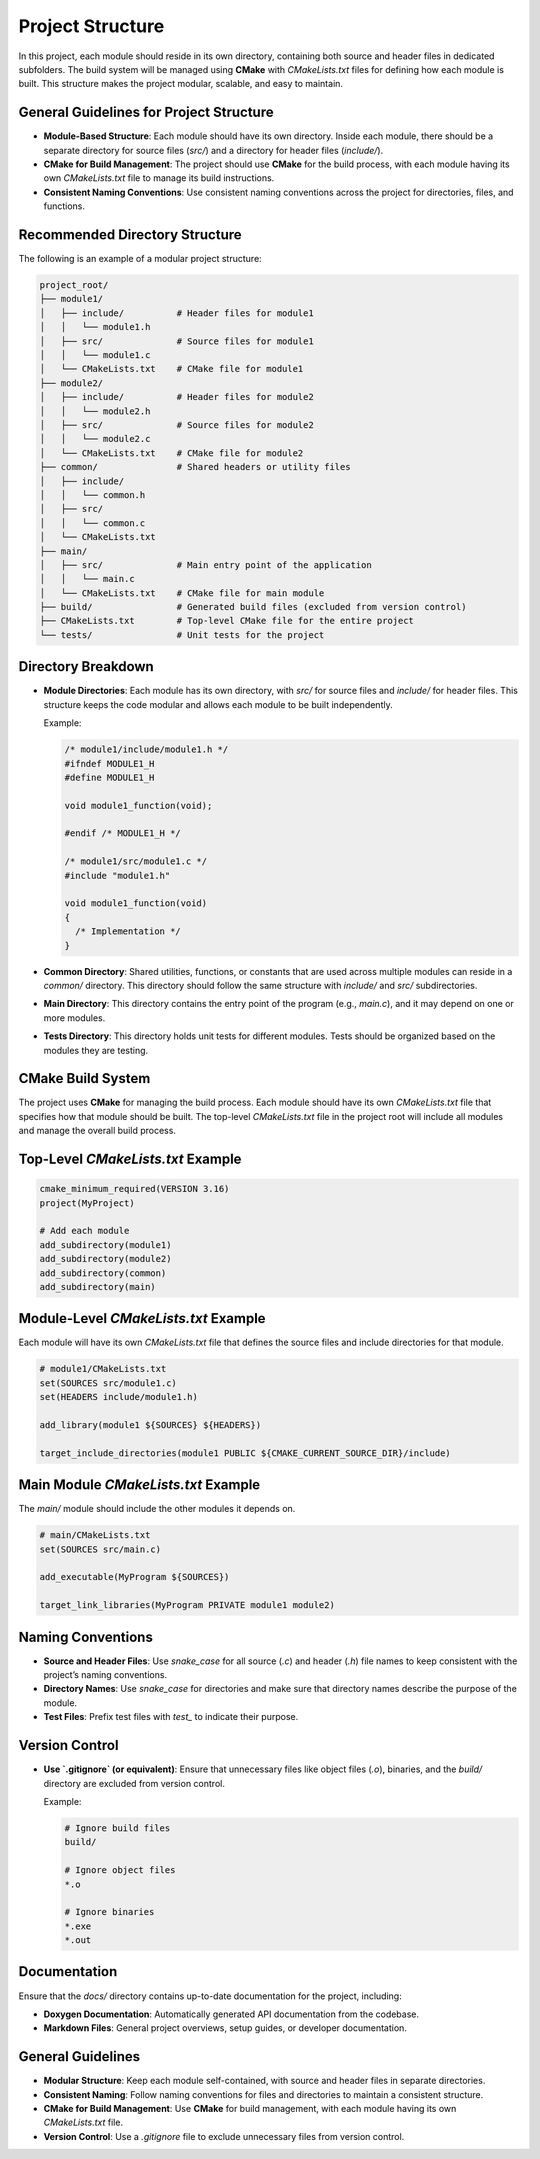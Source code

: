Project Structure
=================

In this project, each module should reside in its own directory, containing both source and header files in dedicated subfolders. The build system will be managed using **CMake** with `CMakeLists.txt` files for defining how each module is built. This structure makes the project modular, scalable, and easy to maintain.

General Guidelines for Project Structure
----------------------------------------

- **Module-Based Structure**: Each module should have its own directory. Inside each module, there should be a separate directory for source files (`src/`) and a directory for header files (`include/`).

- **CMake for Build Management**: The project should use **CMake** for the build process, with each module having its own `CMakeLists.txt` file to manage its build instructions.

- **Consistent Naming Conventions**: Use consistent naming conventions across the project for directories, files, and functions.

Recommended Directory Structure
-------------------------------

The following is an example of a modular project structure:

.. code-block::

    project_root/
    ├── module1/
    │   ├── include/          # Header files for module1
    │   │   └── module1.h
    │   ├── src/              # Source files for module1
    │   │   └── module1.c
    │   └── CMakeLists.txt    # CMake file for module1
    ├── module2/
    │   ├── include/          # Header files for module2
    │   │   └── module2.h
    │   ├── src/              # Source files for module2
    │   │   └── module2.c
    │   └── CMakeLists.txt    # CMake file for module2
    ├── common/               # Shared headers or utility files
    │   ├── include/
    │   │   └── common.h
    │   ├── src/
    │   │   └── common.c
    │   └── CMakeLists.txt
    ├── main/
    │   ├── src/              # Main entry point of the application
    │   │   └── main.c
    │   └── CMakeLists.txt    # CMake file for main module
    ├── build/                # Generated build files (excluded from version control)
    ├── CMakeLists.txt        # Top-level CMake file for the entire project
    └── tests/                # Unit tests for the project

Directory Breakdown
-------------------

- **Module Directories**: Each module has its own directory, with `src/` for source files and `include/` for header files. This structure keeps the code modular and allows each module to be built independently.
  
  Example:
  
  .. code-block:: c

    /* module1/include/module1.h */
    #ifndef MODULE1_H
    #define MODULE1_H

    void module1_function(void);

    #endif /* MODULE1_H */

    /* module1/src/module1.c */
    #include "module1.h"

    void module1_function(void)
    {
      /* Implementation */
    }

- **Common Directory**: Shared utilities, functions, or constants that are used across multiple modules can reside in a `common/` directory. This directory should follow the same structure with `include/` and `src/` subdirectories.

- **Main Directory**: This directory contains the entry point of the program (e.g., `main.c`), and it may depend on one or more modules.

- **Tests Directory**: This directory holds unit tests for different modules. Tests should be organized based on the modules they are testing.

CMake Build System
------------------

The project uses **CMake** for managing the build process. Each module should have its own `CMakeLists.txt` file that specifies how that module should be built. The top-level `CMakeLists.txt` file in the project root will include all modules and manage the overall build process.

Top-Level `CMakeLists.txt` Example
----------------------------------

.. code-block:: cmake

    cmake_minimum_required(VERSION 3.16)
    project(MyProject)

    # Add each module
    add_subdirectory(module1)
    add_subdirectory(module2)
    add_subdirectory(common)
    add_subdirectory(main)

Module-Level `CMakeLists.txt` Example
-------------------------------------

Each module will have its own `CMakeLists.txt` file that defines the source files and include directories for that module.

.. code-block:: cmake

    # module1/CMakeLists.txt
    set(SOURCES src/module1.c)
    set(HEADERS include/module1.h)

    add_library(module1 ${SOURCES} ${HEADERS})

    target_include_directories(module1 PUBLIC ${CMAKE_CURRENT_SOURCE_DIR}/include)

Main Module `CMakeLists.txt` Example
------------------------------------

The `main/` module should include the other modules it depends on.

.. code-block:: cmake

    # main/CMakeLists.txt
    set(SOURCES src/main.c)

    add_executable(MyProgram ${SOURCES})

    target_link_libraries(MyProgram PRIVATE module1 module2)

Naming Conventions
------------------

- **Source and Header Files**: Use `snake_case` for all source (`.c`) and header (`.h`) file names to keep consistent with the project’s naming conventions.

- **Directory Names**: Use `snake_case` for directories and make sure that directory names describe the purpose of the module.

- **Test Files**: Prefix test files with `test_` to indicate their purpose.

Version Control
---------------

- **Use `.gitignore` (or equivalent)**: Ensure that unnecessary files like object files (`.o`), binaries, and the `build/` directory are excluded from version control.

  Example:

  .. code-block::

    # Ignore build files
    build/

    # Ignore object files
    *.o

    # Ignore binaries
    *.exe
    *.out

Documentation
-------------

Ensure that the `docs/` directory contains up-to-date documentation for the project, including:

- **Doxygen Documentation**: Automatically generated API documentation from the codebase.

- **Markdown Files**: General project overviews, setup guides, or developer documentation.

General Guidelines
------------------

- **Modular Structure**: Keep each module self-contained, with source and header files in separate directories.

- **Consistent Naming**: Follow naming conventions for files and directories to maintain a consistent structure.

- **CMake for Build Management**: Use **CMake** for build management, with each module having its own `CMakeLists.txt` file.

- **Version Control**: Use a `.gitignore` file to exclude unnecessary files from version control.

